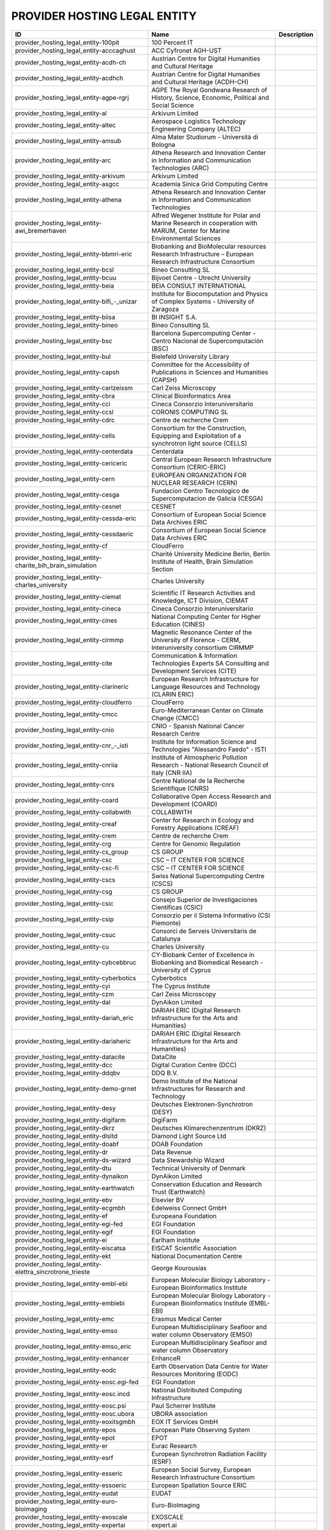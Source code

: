 .. _provider_hosting_legal_entity:

PROVIDER HOSTING LEGAL ENTITY
=============================

====================================================================  ==========================================================================================================================  =============
ID                                                                    Name                                                                                                                        Description
====================================================================  ==========================================================================================================================  =============
provider_hosting_legal_entity-100pit                                  100 Percent IT
provider_hosting_legal_entity-acccaghust                              ACC Cyfronet AGH-UST
provider_hosting_legal_entity-acdh-ch                                 Austrian Centre for Digital Humanities and Cultural Heritage
provider_hosting_legal_entity-acdhch                                  Austrian Centre for Digital Humanities and Cultural Heritage (ACDH-CH)
provider_hosting_legal_entity-agpe-rgrj                               AGPE The Royal Gondwana Research of History, Science, Economic, Political and Social Science
provider_hosting_legal_entity-al                                      Arkivum Limited
provider_hosting_legal_entity-altec                                   Aerospace Logistics Technology Engineering Company (ALTEC)
provider_hosting_legal_entity-amsub                                   Alma Mater Studiorum - Università di Bologna
provider_hosting_legal_entity-arc                                     Athena Research and Innovation Center in Information and Communication Technologies (ARC)
provider_hosting_legal_entity-arkivum                                 Arkivum Limited
provider_hosting_legal_entity-asgcc                                   Academia Sinica Grid Computing Centre
provider_hosting_legal_entity-athena                                  Athena Research and Innovation Center in Information and Communication Technologies
provider_hosting_legal_entity-awi_bremerhaven                         Alfred Wegener Institute for Polar and Marine Research in cooperation with MARUM, Center for Marine Environmental Sciences
provider_hosting_legal_entity-bbmri-eric                              Biobanking and BioMolecular resources Research Infrastructure – European Research Infrastructure Consortium
provider_hosting_legal_entity-bcsl                                    Bineo Consulting SL
provider_hosting_legal_entity-bcuu                                    Bijvoet Centre - Utrecht University
provider_hosting_legal_entity-beia                                    BEIA CONSULT INTERNATIONAL
provider_hosting_legal_entity-bifi_-_unizar                           Institute for Biocomputation and Physics of Complex Systems - University of Zaragoza
provider_hosting_legal_entity-biisa                                   BI INSIGHT S.A.
provider_hosting_legal_entity-bineo                                   Bineo Consulting SL
provider_hosting_legal_entity-bsc                                     Barcelona Supercomputing Center - Centro Nacional de Supercomputación (BSC)
provider_hosting_legal_entity-bul                                     Bielefeld University Library
provider_hosting_legal_entity-capsh                                   Committee for the Accessibility of Publications in Sciences and Humanities (CAPSH)
provider_hosting_legal_entity-carlzeissm                              Carl Zeiss Microscopy
provider_hosting_legal_entity-cbra                                    Clinical Bioinformatics Area
provider_hosting_legal_entity-cci                                     Cineca Consorzio Interuniversitario
provider_hosting_legal_entity-ccsl                                    CORONIS COMPUTING SL
provider_hosting_legal_entity-cdrc                                    Centre de recherche Crem
provider_hosting_legal_entity-cells                                   Consortium for the Construction, Equipping and Exploitation of a synchrotron light source (CELLS)
provider_hosting_legal_entity-centerdata                              Centerdata
provider_hosting_legal_entity-cericeric                               Central European Research Infrastructure Consortium (CERIC-ERIC)
provider_hosting_legal_entity-cern                                    EUROPEAN ORGANIZATION FOR NUCLEAR RESEARCH (CERN)
provider_hosting_legal_entity-cesga                                   Fundacion Centro Tecnologico de Supercomputacion de Galicia (CESGA)
provider_hosting_legal_entity-cesnet                                  CESNET
provider_hosting_legal_entity-cessda-eric                             Consortium of European Social Science Data Archives ERIC
provider_hosting_legal_entity-cessdaeric                              Consortium of European Social Science Data Archives ERIC
provider_hosting_legal_entity-cf                                      CloudFerro
provider_hosting_legal_entity-charite_bih_brain_simulation            Charité University Medicine Berlin, Berlin Institute of Health, Brain Simulation Section
provider_hosting_legal_entity-charles_university                      Charles University
provider_hosting_legal_entity-ciemat                                  Scientific IT Research Activities and Knowledge, ICT Division, CIEMAT
provider_hosting_legal_entity-cineca                                  Cineca Consorzio Interuniversitario
provider_hosting_legal_entity-cines                                   National Computing Center for Higher Education (CINES)
provider_hosting_legal_entity-cirmmp                                  Magnetic Resonance Center of the University of Florence - CERM, Interuniversity consortium CIRMMP
provider_hosting_legal_entity-cite                                    Communication & Information Technologies Experts SA Consulting and Development Services (CITE)
provider_hosting_legal_entity-clarineric                              European Research Infrastructure for Language Resources and Technology (CLARIN ERIC)
provider_hosting_legal_entity-cloudferro                              CloudFerro
provider_hosting_legal_entity-cmcc                                    Euro-Mediterranean Center on Climate Change (CMCC)
provider_hosting_legal_entity-cnio                                    CNIO - Spanish National Cancer Research Centre
provider_hosting_legal_entity-cnr_-_isti                              Institute for Information Science and Technologies "Alessandro Faedo" - ISTI
provider_hosting_legal_entity-cnriia                                  Institute of Atmospheric Pollution Research - National Research Council of Italy (CNR IIA)
provider_hosting_legal_entity-cnrs                                    Centre National de la Recherche Scientifique (CNRS)
provider_hosting_legal_entity-coard                                   Collaborative Open Access Research and Development (COARD)
provider_hosting_legal_entity-collabwith                              COLLABWITH
provider_hosting_legal_entity-creaf                                   Center for Research in Ecology and Forestry Applications (CREAF)
provider_hosting_legal_entity-crem                                    Centre de recherche Crem
provider_hosting_legal_entity-crg                                     Centre for Genomic Regulation
provider_hosting_legal_entity-cs_group                                CS GROUP
provider_hosting_legal_entity-csc                                     CSC – IT CENTER FOR SCIENCE
provider_hosting_legal_entity-csc-fi                                  CSC – IT CENTER FOR SCIENCE
provider_hosting_legal_entity-cscs                                    Swiss National Supercomputing Centre (CSCS)
provider_hosting_legal_entity-csg                                     CS GROUP
provider_hosting_legal_entity-csic                                    Consejo Superior de Investigaciones Científicas (CSIC)
provider_hosting_legal_entity-csip                                    Consorzio per il Sistema Informativo (CSI Piemonte)
provider_hosting_legal_entity-csuc                                    Consorci de Serveis Universitaris de Catalunya
provider_hosting_legal_entity-cu                                      Charles University
provider_hosting_legal_entity-cybcebbruc                              CY-Biobank Center of Excellence in Biobanking and Biomedical Research - University of Cyprus
provider_hosting_legal_entity-cyberbotics                             Cyberbotics
provider_hosting_legal_entity-cyi                                     The Cyprus Institute
provider_hosting_legal_entity-czm                                     Carl Zeiss Microscopy
provider_hosting_legal_entity-dal                                     DynAikon Limited
provider_hosting_legal_entity-dariah_eric                             DARIAH ERIC (Digital Research Infrastructure for the Arts and Humanities)
provider_hosting_legal_entity-dariaheric                              DARIAH ERIC (Digital Research Infrastructure for the Arts and Humanities)
provider_hosting_legal_entity-datacite                                DataCite
provider_hosting_legal_entity-dcc                                     Digital Curation Centre (DCC)
provider_hosting_legal_entity-ddqbv                                   DDQ B.V.
provider_hosting_legal_entity-demo-grnet                              Demo Institute of the National Infrastructures for Research and Technology
provider_hosting_legal_entity-desy                                    Deutsches Elektronen-Synchrotron (DESY)
provider_hosting_legal_entity-digifarm                                DigiFarm
provider_hosting_legal_entity-dkrz                                    Deutsches Klimarechenzentrum (DKRZ)
provider_hosting_legal_entity-dlsltd                                  Diamond Light Source Ltd
provider_hosting_legal_entity-doabf                                   DOAB Foundation
provider_hosting_legal_entity-dr                                      Data Revenue
provider_hosting_legal_entity-ds-wizard                               Data Stewardship Wizard
provider_hosting_legal_entity-dtu                                     Technical University of Denmark
provider_hosting_legal_entity-dynaikon                                DynAikon Limited
provider_hosting_legal_entity-earthwatch                              Conservation Education and Research Trust (Earthwatch)
provider_hosting_legal_entity-ebv                                     Elsevier BV
provider_hosting_legal_entity-ecgmbh                                  Edelweiss Connect GmbH
provider_hosting_legal_entity-ef                                      Europeana Foundation
provider_hosting_legal_entity-egi-fed                                 EGI Foundation
provider_hosting_legal_entity-egif                                    EGI Foundation
provider_hosting_legal_entity-ei                                      Earlham Institute
provider_hosting_legal_entity-eiscatsa                                EISCAT Scientific Association
provider_hosting_legal_entity-ekt                                     National Documentation Centre
provider_hosting_legal_entity-elettra_sincrotrone_trieste             George Kourousias
provider_hosting_legal_entity-embl-ebi                                European Molecular Biology Laboratory - European Bioinformatics Institute
provider_hosting_legal_entity-emblebi                                 European Molecular Biology Laboratory - European Bioinformatics Institute (EMBL-EBI)
provider_hosting_legal_entity-emc                                     Erasmus Medical Center
provider_hosting_legal_entity-emso                                    European Multidisciplinary Seafloor and water column Observatory (EMSO)
provider_hosting_legal_entity-emso_eric                               European Multidisciplinary Seafloor and water column Observatory
provider_hosting_legal_entity-enhancer                                EnhanceR
provider_hosting_legal_entity-eodc                                    Earth Observation Data Centre for Water Resources Monitoring (EODC)
provider_hosting_legal_entity-eosc.egi-fed                            EGI Foundation
provider_hosting_legal_entity-eosc.incd                               National Distributed Computing Infrastructure
provider_hosting_legal_entity-eosc.psi                                Paul Scherrer Institute
provider_hosting_legal_entity-eosc.ubora                              UBORA association
provider_hosting_legal_entity-eoxitsgmbh                              EOX IT Services GmbH
provider_hosting_legal_entity-epos                                    European Plate Observing System
provider_hosting_legal_entity-epot                                    EPOT
provider_hosting_legal_entity-er                                      Eurac Research
provider_hosting_legal_entity-esrf                                    European Synchrotron Radiation Facility (ESRF)
provider_hosting_legal_entity-esseric                                 European Social Survey, European Research Infrastructure Consortium
provider_hosting_legal_entity-essoeric                                European Spallation Source ERIC
provider_hosting_legal_entity-eudat                                   EUDAT
provider_hosting_legal_entity-euro-bioimaging                         Euro-BioImaging
provider_hosting_legal_entity-exoscale                                EXOSCALE
provider_hosting_legal_entity-expertai                                expert.ai
provider_hosting_legal_entity-f6sn                                    F6S Network
provider_hosting_legal_entity-fairdi                                  FAIR Data Infrastructure for Physics, Chemistry, Materials Science, and Astronomy (FAIR-DI)
provider_hosting_legal_entity-fcub                                    University of Belgrade - Faculty of Chemistry
provider_hosting_legal_entity-figshare                                Figshare
provider_hosting_legal_entity-fnsp                                    Fondation Nationale des Sciences Politiques (Sciences Po)
provider_hosting_legal_entity-forth                                   Foundation for Research and Technology, Hellas (FORTH)
provider_hosting_legal_entity-fscai                                   Fraunhofer SCAI
provider_hosting_legal_entity-fzj                                     Forschungszentrum Jülich
provider_hosting_legal_entity-fzj-inm7                                Forschungszentrum Jülich,￼ Institute of Neurosciences and Medicine (INM) Brain and Behavior (INM-7)
provider_hosting_legal_entity-gbif                                    Global Biodiversity Information Facility (GBIF)
provider_hosting_legal_entity-gccumcg                                 Genomics Coordination Center, University Medical Center Groningen (GCC UMCG)
provider_hosting_legal_entity-gdansk_tech                             Gdańsk University of Technology
provider_hosting_legal_entity-geant                                   GÉANT Association
provider_hosting_legal_entity-gesis                                   GESIS Leibniz Institute for the Social Sciences
provider_hosting_legal_entity-gesisliss                               GESIS Leibniz Institute for the Social Sciences
provider_hosting_legal_entity-grena                                   Georgian Research and Educational Networking Association
provider_hosting_legal_entity-grnet                                   National Infrastructures for Research and Technology (GRNET)
provider_hosting_legal_entity-gsihsgmbh                               GSI Helmholtzzentrum für Schwerionenforschung GmbH
provider_hosting_legal_entity-gwdg                                    Gesellschaft für wissenschaftliche Datenverarbeitung mbH Göttingen (GWDG)
provider_hosting_legal_entity-hits                                    Heidelberg Institute for Theoretical Studies
provider_hosting_legal_entity-hostkeybv                               HOSTKEY B.V. - Dedicated servers in Amsterdam DC
provider_hosting_legal_entity-hzdr                                    Helmholtz-Zentrum Dresden-Rossendorf e.V. (HZDR)
provider_hosting_legal_entity-iagos                                   In-service Aircraft for a Global Observing System AISBL
provider_hosting_legal_entity-iasa                                    Institute of Accelerating Systems and Applications (IASA)
provider_hosting_legal_entity-iasa_of_nasu                            Institute for Applied System Analysis of the National Academy of Sciences of Ukraine
provider_hosting_legal_entity-ibceb                                   Ivane Beritashvili Center of Experimental Biomedicine
provider_hosting_legal_entity-ibiomcnr                                Institute of Biomembranes, Bioenergetics and Molecular Biotechnologies, National Research Council (IBIOM-CNR)
provider_hosting_legal_entity-icoseric                                Integrated Carbon Observation System European Research Infrastructure Consortium (ICOS ERIC)
provider_hosting_legal_entity-ictlc                                   ICTLC S.P.A.
provider_hosting_legal_entity-ideaconsult                             IDEAconsult
provider_hosting_legal_entity-ieric                                   Instruct-ERIC
provider_hosting_legal_entity-ifinhh                                  Horia Hulubei National Institute for R&D in Physics and Nuclear Engineering (IFIN-HH)
provider_hosting_legal_entity-ifnios                                  Ifremer, the French National Institute for Ocean Science
provider_hosting_legal_entity-ifremer                                 Ifremer, the French National Institute for Ocean Science
provider_hosting_legal_entity-iict                                    Institute of Information and Communication Technologies (IICT)
provider_hosting_legal_entity-iisas                                   Institute of Informatics - Slovak Academy of Sciences (IISAS)
provider_hosting_legal_entity-ill                                     Institut Laue Langevin (ILL)
provider_hosting_legal_entity-inaf                                    Istituto Nazionale di Astrofisica (INAF)
provider_hosting_legal_entity-incd                                    National Distributed Computing Infrastructure (INCD)
provider_hosting_legal_entity-infn                                    Italian National Institute of Nuclear Physics (INFN)
provider_hosting_legal_entity-infrafrontier                           INFRAFRONTIER
provider_hosting_legal_entity-inria                                   Institut national de recherche en informatique et en automatique (INRIA)
provider_hosting_legal_entity-instruct-eric                           Instruct-ERIC
provider_hosting_legal_entity-ipsl                                    Institut Pierre-Simon Laplace
provider_hosting_legal_entity-isaul                                   Instituto Superior de Agronomia da Universidade de Lisboa
provider_hosting_legal_entity-isti                                    Institute for Information Science and Technologies 'Alessandro Faedo' - ISTI
provider_hosting_legal_entity-it4i_vsb-tuo                            VSB – Technical University of Ostrava, IT4Innovations National Supercomputing Center
provider_hosting_legal_entity-jelastic                                Jelastic
provider_hosting_legal_entity-jsc                                     Jülich Supercomputing Centre (JSC)
provider_hosting_legal_entity-jsc-de                                  Jülich Supercomputing Centre
provider_hosting_legal_entity-kit                                     Karlsruhe Institute of Technology (KIT)
provider_hosting_legal_entity-komanord                                Koma Nord
provider_hosting_legal_entity-konstanz                                University of Konstanz
provider_hosting_legal_entity-ku_leuven                               KU Leuven
provider_hosting_legal_entity-lab1100                                 LAB1100
provider_hosting_legal_entity-lapp                                    Laboratoire d'Annecy de Physique des Particules
provider_hosting_legal_entity-leaena                                  National Technical Univerisity of Athens
provider_hosting_legal_entity-libnovasl                               LIBNOVA SL
provider_hosting_legal_entity-lifewatch-eric                          LifeWatch ERIC
provider_hosting_legal_entity-lifewatcheric                           LifeWatch ERIC
provider_hosting_legal_entity-lnec                                    Laboratório Nacional de Engenharia Civil (LNEC)
provider_hosting_legal_entity-lsd-ufcg                                Laboratório de Sistemas Distribuídos - Universidade Federal de Campina Grande
provider_hosting_legal_entity-lsdufcg                                 Laboratório de Sistemas Distribuídos - Universidade Federal de Campina Grande (LSD-UFCG)
provider_hosting_legal_entity-lu                                      Lund University
provider_hosting_legal_entity-mandati                                 Mandat International
provider_hosting_legal_entity-meeo                                    Meteorological Environmental Earth Observation (MEEO)
provider_hosting_legal_entity-mi                                      Mandat International
provider_hosting_legal_entity-mobile_observation_integration_service  Pocket Science (DDQ B.V.)
provider_hosting_legal_entity-msw                                     MyScienceWork
provider_hosting_legal_entity-mundi_web_services                      Mundi Web Services
provider_hosting_legal_entity-mz                                      Materials Zone
provider_hosting_legal_entity-naesu                                   National Academy of Educational Sciences (NAES) of Ukraine
provider_hosting_legal_entity-nikhef                                  Nikhef (Stichting Nederlandse Wetenschappelijk Onderzoek Instituten)
provider_hosting_legal_entity-nilu                                    Norwegian Institute for Air Research
provider_hosting_legal_entity-niod                                    NIOD Institute for War, Genocide and Holocaust Studies
provider_hosting_legal_entity-norce                                   NORCE Norwegian Research Centre
provider_hosting_legal_entity-northern_data_cloud_services            ND CS (Services) GmbH
provider_hosting_legal_entity-obp                                     Open Book Publishers (OBP)
provider_hosting_legal_entity-odp                                     Observatoire de Paris
provider_hosting_legal_entity-okm                                     Open Knowledge Maps
provider_hosting_legal_entity-olosa                                   OLOS Association
provider_hosting_legal_entity-openaire                                OpenAIRE
provider_hosting_legal_entity-openbiomaps                             OpenBioMaps Consortium
provider_hosting_legal_entity-operasaisbl                             OPERAS AISBL
provider_hosting_legal_entity-oslo_university                         University of Oslo
provider_hosting_legal_entity-pidssl                                  Predictia Intelligent Data Solutions SL
provider_hosting_legal_entity-prace                                   Partnership For Advanced Computing in Europe (PRACE)
provider_hosting_legal_entity-psi                                     Paul Scherrer Institute (PSI)
provider_hosting_legal_entity-psnc                                    Poznan Supercomputing and Networking Center (PSNC)
provider_hosting_legal_entity-rasdaman                                RASDAMAN
provider_hosting_legal_entity-rb                                      Reportbrain Limited
provider_hosting_legal_entity-rbi                                     Ruđer Bošković Institute
provider_hosting_legal_entity-readcoop                                READ-COOP SCE
provider_hosting_legal_entity-rli                                     Reiner Lemoine Institute
provider_hosting_legal_entity-rsu                                     Riga Stradins University
provider_hosting_legal_entity-scipedia                                SCIPEDIA
provider_hosting_legal_entity-sdgmbh                                  Secure Dimensions GmbH
provider_hosting_legal_entity-seadatanet                              SeaDataNet
provider_hosting_legal_entity-sethsoftware                            Seth Software spółka z ograniczoną odpowiedzialnością
provider_hosting_legal_entity-sinergise                               Sinergise
provider_hosting_legal_entity-sios                                    The Svalbard Integrated Arctic Earth Observing System
provider_hosting_legal_entity-sirisasl                                SIRIS Academic SL
provider_hosting_legal_entity-sixsq                                   SixSq
provider_hosting_legal_entity-sks                                     Scientific Knowledge Services (SKS)
provider_hosting_legal_entity-soleil                                  Synchrotron SOLEIL
provider_hosting_legal_entity-suite5                                  Suite5 Data Intelligence Solutions
provider_hosting_legal_entity-surf                                    SURF
provider_hosting_legal_entity-switch                                  SWITCH
provider_hosting_legal_entity-sztaki                                  INSTITUTE FOR COMPUTER SCIENCE AND CONTROL (SZTAKI)
provider_hosting_legal_entity-t-systems                               T-Systems International GmbH
provider_hosting_legal_entity-taltechdata                             Tallinn University of Technology
provider_hosting_legal_entity-tanic                                   Turkish Academic Network and Information Center
provider_hosting_legal_entity-tci                                     The Cyprus Institute
provider_hosting_legal_entity-terradue                                Terradue
provider_hosting_legal_entity-tib                                     Leibniz Information Centre for Science and Technology (TIB)
provider_hosting_legal_entity-tm                                      Teledyne Marine
provider_hosting_legal_entity-tos                                     Tree of Science
provider_hosting_legal_entity-trustits                                Trust-IT Services
provider_hosting_legal_entity-tsystems                                T-Systems International
provider_hosting_legal_entity-tum-net                                 Technical University of Munich,  Chair of Network Architectures and Services
provider_hosting_legal_entity-tut                                     Tallinn University of Technology
provider_hosting_legal_entity-ubi                                     Ubitech
provider_hosting_legal_entity-ubiwhere                                Ubiwhere
provider_hosting_legal_entity-ubora                                   Open Biomedical Engineering e-platform for Innovation through Education
provider_hosting_legal_entity-ufdisitlab                              University of Florence, DISIT Lab
provider_hosting_legal_entity-ugr                                     University of Granada – UGR
provider_hosting_legal_entity-uit                                     UiT The Arctic University of Norway
provider_hosting_legal_entity-ukaea                                   UK Atomic Energy Authority (UKAEA)
provider_hosting_legal_entity-ukristfc                                UK Research and Innovation - Science and Technology Facilities Council (UKRI - STFC)
provider_hosting_legal_entity-ulb-sa                                  University and State Library of Saxony Anhalt
provider_hosting_legal_entity-umb                                     University of Milano-Bicocca
provider_hosting_legal_entity-umg                                     University of Minas Gerais
provider_hosting_legal_entity-unifl                                   University of Florence, DISIT lab
provider_hosting_legal_entity-unige                                   University of Geneva, Department of Astronomy
provider_hosting_legal_entity-unitartu                                University of Tartu
provider_hosting_legal_entity-university_of_sussex                    The University of Sussex
provider_hosting_legal_entity-uo                                      University of Oulu
provider_hosting_legal_entity-uob-rcub                                University of Belgrade Computer Centre
provider_hosting_legal_entity-uof                                     University of Freiburg
provider_hosting_legal_entity-uog                                     University of Geneva
provider_hosting_legal_entity-uoo                                     University of Oslo
provider_hosting_legal_entity-uot                                     University of Tartu
provider_hosting_legal_entity-upf                                     Universitat Pompeu Fabra
provider_hosting_legal_entity-upltd                                   Ubiquity Press Ltd
provider_hosting_legal_entity-upv                                     Universitat Politècnica de València
provider_hosting_legal_entity-vecma                                   Verified Exascale Computing for Multiscale Applications (VECMA)
provider_hosting_legal_entity-vib                                     VIB
provider_hosting_legal_entity-vito                                    VITO NV  (Vlaamse Instelling voor Technologisch Onderzoek NV)
provider_hosting_legal_entity-vliz                                    Flanders Marine Institute
provider_hosting_legal_entity-vu                                      Vilnius University
provider_hosting_legal_entity-zpid                                    Leibniz Institute for Psychology
====================================================================  ==========================================================================================================================  =============